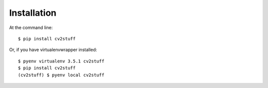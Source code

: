 .. highlight:: shell

============
Installation
============

At the command line::

    $ pip install cv2stuff

Or, if you have virtualenvwrapper installed::

    $ pyenv virtualenv 3.5.1 cv2stuff
    $ pip install cv2stuff
    (cv2stuff) $ pyenv local cv2stuff
